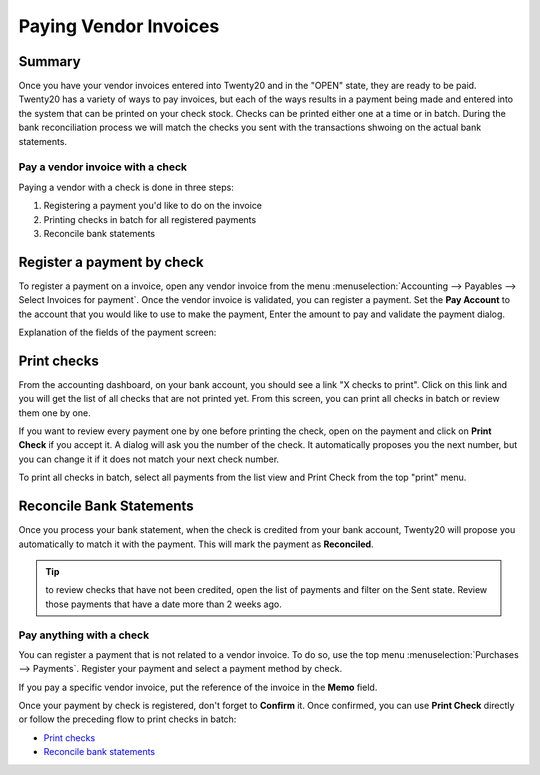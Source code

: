 ======================
Paying Vendor Invoices
======================

Summary
-------

Once you have your vendor invoices entered into Twenty20 and in the "OPEN" state, 
they are ready to be paid. Twenty20 has a variety of ways to pay invoices, but each of the ways
results in a payment being made and entered into the system that can be printed on your check stock. 
Checks can be printed either one at a time or in batch. During the bank reconciliation process 
we will match the checks you sent with the transactions shwoing on the actual bank statements.



Pay a vendor invoice with a check
================================

Paying a vendor with a check is done in three steps:

1. Registering a payment you'd like to do on the invoice
2. Printing checks in batch for all registered payments
3. Reconcile bank statements

Register a payment by check
---------------------------

To register a payment on a invoice, open any vendor invoice from the menu
:menuselection:`Accounting --> Payables --> Select Invoices for payment`. Once the vendor invoice is
validated, you can register a payment. Set the **Pay Account** to the account that you would like to use to make the payment, Enter the amount to pay
and validate the payment dialog.

.. image:: ./media/check02.png
  :align: center

Explanation of the fields of the payment screen:

.. demo:fields:: account.action_account_payments

.. demo:action:: account.action_account_payments
	
	Try paying a vendor invoice with a check

.. _PrintChecks:

Print checks
------------

From the accounting dashboard, on your bank account, you should see a
link "X checks to print". Click on this link and you will get the list
of all checks that are not printed yet. From this screen, you can print
all checks in batch or review them one by one.

If you want to review every payment one by one before printing the
check, open on the payment and click on **Print Check** if you accept it. A dialog
will ask you the number of the check. It automatically proposes you the
next number, but you can change it if it does not match your next check
number.

To print all checks in batch, select all payments from the list view and
Print Check from the top "print" menu.

.. image:: ./media/check03.png
  :align: center

.. _ReconicleBankStatements:

Reconcile Bank Statements
-------------------------

Once you process your bank statement, when the check is credited from
your bank account, Twenty20 will propose you automatically to match it with
the payment. This will mark the payment as **Reconciled**.

.. tip::

	to review checks that have not been credited, open the list of
	payments and filter on the Sent state. Review those payments that have a
	date more than 2 weeks ago.

Pay anything with a check
=========================

You can register a payment that is not related to a vendor invoice. To do
so, use the top menu :menuselection:`Purchases --> Payments`. Register your
payment and select a payment method by check.

If you pay a specific vendor invoice, put the reference of the invoice in
the **Memo** field.

.. image:: ./media/check04.png
  :align: center

Once your payment by check is registered, don't forget to **Confirm** it.
Once confirmed, you can use **Print Check** directly or follow the preceding
flow to print checks in batch:

-  `Print checks <PrintChecks_>`_

-  `Reconcile bank statements <ReconicleBankStatements_>`_
